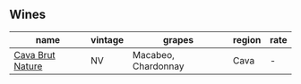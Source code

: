 
** Wines

#+attr_html: :class wines-table
|                                                          name | vintage |              grapes | region | rate |
|---------------------------------------------------------------+---------+---------------------+--------+------|
| [[barberry:/wines/a29c13d9-1345-44a6-b7ea-36630afd1b14][Cava Brut Nature]] |      NV | Macabeo, Chardonnay |   Cava |    - |
